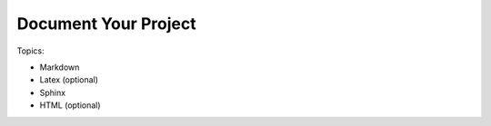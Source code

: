 *******************************
Document Your Project
*******************************

Topics:

- Markdown
- Latex (optional)
- Sphinx
- HTML (optional)